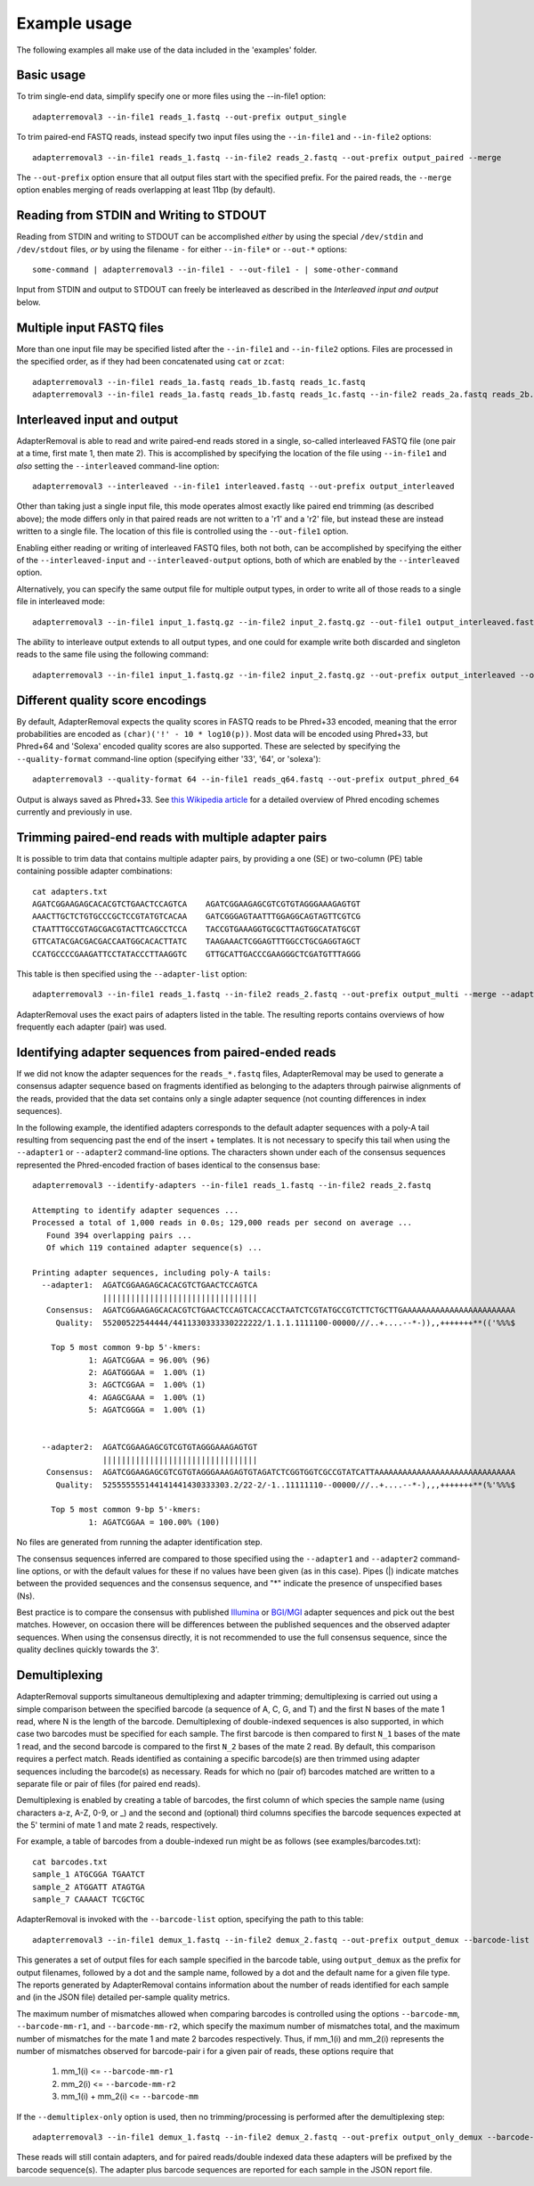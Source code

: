 .. highlight:: Bash


Example usage
=============

The following examples all make use of the data included in the 'examples' folder.


Basic usage
-----------

To trim single-end data, simplify specify one or more files using the --in-file1 option::

    adapterremoval3 --in-file1 reads_1.fastq --out-prefix output_single

To trim paired-end FASTQ reads, instead specify two input files using the ``--in-file1`` and ``--in-file2`` options::

    adapterremoval3 --in-file1 reads_1.fastq --in-file2 reads_2.fastq --out-prefix output_paired --merge

The ``--out-prefix`` option ensure that all output files start with the specified prefix. For the paired reads, the ``--merge`` option enables merging of reads overlapping at least 11bp (by default).

Reading from STDIN and Writing to STDOUT
----------------------------------------

Reading from STDIN and writing to STDOUT can be accomplished *either* by using the special ``/dev/stdin`` and ``/dev/stdout`` files, *or* by using the filename ``-`` for either ``--in-file*`` or ``--out-*`` options::

    some-command | adapterremoval3 --in-file1 - --out-file1 - | some-other-command

Input from STDIN and output to STDOUT can freely be interleaved as described in the *Interleaved input and output* below.

Multiple input FASTQ files
--------------------------

More than one input file may be specified listed after the ``--in-file1`` and ``--in-file2`` options. Files are processed in the specified order, as if they had been concatenated using ``cat`` or ``zcat``::

    adapterremoval3 --in-file1 reads_1a.fastq reads_1b.fastq reads_1c.fastq
    adapterremoval3 --in-file1 reads_1a.fastq reads_1b.fastq reads_1c.fastq --in-file2 reads_2a.fastq reads_2b.fastq reads_2c.fastq


Interleaved input and output
----------------------------

AdapterRemoval is able to read and write paired-end reads stored in a single, so-called interleaved FASTQ file (one pair at a time, first mate 1, then mate 2). This is accomplished by specifying the location of the file using ``--in-file1`` and *also* setting the ``--interleaved`` command-line option::

    adapterremoval3 --interleaved --in-file1 interleaved.fastq --out-prefix output_interleaved

Other than taking just a single input file, this mode operates almost exactly like paired end trimming (as described above); the mode differs only in that paired reads are not written to a 'r1' and a 'r2' file, but instead these are instead written to a single file. The location of this file is controlled using the ``--out-file1`` option.

Enabling either reading or writing of interleaved FASTQ files, both not both, can be accomplished by specifying the either of the ``--interleaved-input`` and ``--interleaved-output`` options, both of which are enabled by the ``--interleaved`` option.

Alternatively, you can specify the same output file for multiple output types, in order to write all of those reads to a single file in interleaved mode::

    adapterremoval3 --in-file1 input_1.fastq.gz --in-file2 input_2.fastq.gz --out-file1 output_interleaved.fastq.gz --out-file2 output_interleaved.fastq.gz

The ability to interleave output extends to all output types, and one could for example write both discarded and singleton reads to the same file using the following command::

   adapterremoval3 --in-file1 input_1.fastq.gz --in-file2 input_2.fastq.gz --out-prefix output_interleaved --out-discarded output_interleaved.discarded.fastq.gz --out-singleton output_interleaved.discarded.fastq.gz

Different quality score encodings
---------------------------------

By default, AdapterRemoval expects the quality scores in FASTQ reads to be Phred+33 encoded, meaning that the error probabilities are encoded as ``(char)('!' - 10 * log10(p))``. Most data will be encoded using Phred+33, but Phred+64 and 'Solexa' encoded quality scores are also supported. These are selected by specifying the ``--quality-format`` command-line option (specifying either '33', '64', or 'solexa')::

    adapterremoval3 --quality-format 64 --in-file1 reads_q64.fastq --out-prefix output_phred_64

Output is always saved as Phred+33. See `this Wikipedia article`_ for a detailed overview of Phred encoding schemes currently and previously in use.


Trimming paired-end reads with multiple adapter pairs
-----------------------------------------------------

It is possible to trim data that contains multiple adapter pairs, by providing a one (SE) or two-column (PE) table containing possible adapter combinations::

    cat adapters.txt
    AGATCGGAAGAGCACACGTCTGAACTCCAGTCA    AGATCGGAAGAGCGTCGTGTAGGGAAAGAGTGT
    AAACTTGCTCTGTGCCCGCTCCGTATGTCACAA    GATCGGGAGTAATTTGGAGGCAGTAGTTCGTCG
    CTAATTTGCCGTAGCGACGTACTTCAGCCTCCA    TACCGTGAAAGGTGCGCTTAGTGGCATATGCGT
    GTTCATACGACGACGACCAATGGCACACTTATC    TAAGAAACTCGGAGTTTGGCCTGCGAGGTAGCT
    CCATGCCCCGAAGATTCCTATACCCTTAAGGTC    GTTGCATTGACCCGAAGGGCTCGATGTTTAGGG

This table is then specified using the ``--adapter-list`` option::

    adapterremoval3 --in-file1 reads_1.fastq --in-file2 reads_2.fastq --out-prefix output_multi --merge --adapter-list adapters.txt

AdapterRemoval uses the exact pairs of adapters listed in the table. The resulting reports contains overviews of how frequently each adapter (pair) was used.


Identifying adapter sequences from paired-ended reads
-----------------------------------------------------

If we did not know the adapter sequences for the ``reads_*.fastq`` files, AdapterRemoval may be used to generate a consensus adapter sequence based on fragments identified as belonging to the adapters through pairwise alignments of the reads, provided that the data set contains only a single adapter sequence (not counting differences in index sequences).

In the following example, the identified adapters corresponds to the default adapter sequences with a poly-A tail resulting from sequencing past the end of the insert + templates. It is not necessary to specify this tail when using the ``--adapter1`` or ``--adapter2`` command-line options. The characters shown under each of the consensus sequences represented the Phred-encoded fraction of bases identical to the consensus base::

    adapterremoval3 --identify-adapters --in-file1 reads_1.fastq --in-file2 reads_2.fastq

    Attempting to identify adapter sequences ...
    Processed a total of 1,000 reads in 0.0s; 129,000 reads per second on average ...
       Found 394 overlapping pairs ...
       Of which 119 contained adapter sequence(s) ...

    Printing adapter sequences, including poly-A tails:
      --adapter1:  AGATCGGAAGAGCACACGTCTGAACTCCAGTCA
                   |||||||||||||||||||||||||||||||||
       Consensus:  AGATCGGAAGAGCACACGTCTGAACTCCAGTCACCACCTAATCTCGTATGCCGTCTTCTGCTTGAAAAAAAAAAAAAAAAAAAAAAAA
         Quality:  55200522544444/4411330333330222222/1.1.1.1111100-00000///..+....--*-)),,+++++++**(('%%%$

        Top 5 most common 9-bp 5'-kmers:
                1: AGATCGGAA = 96.00% (96)
                2: AGATGGGAA =  1.00% (1)
                3: AGCTCGGAA =  1.00% (1)
                4: AGAGCGAAA =  1.00% (1)
                5: AGATCGGGA =  1.00% (1)


      --adapter2:  AGATCGGAAGAGCGTCGTGTAGGGAAAGAGTGT
                   |||||||||||||||||||||||||||||||||
       Consensus:  AGATCGGAAGAGCGTCGTGTAGGGAAAGAGTGTAGATCTCGGTGGTCGCCGTATCATTAAAAAAAAAAAAAAAAAAAAAAAAAAAAAA
         Quality:  525555555144141441430333303.2/22-2/-1..11111110--00000///..+....--*-),,,+++++++**(%'%%%$

        Top 5 most common 9-bp 5'-kmers:
                1: AGATCGGAA = 100.00% (100)

No files are generated from running the adapter identification step.

The consensus sequences inferred are compared to those specified using the ``--adapter1`` and ``--adapter2`` command-line options, or with the default values for these if no values have been given (as in this case). Pipes (|) indicate matches between the provided sequences and the consensus sequence, and "*" indicate the presence of unspecified bases (Ns).

Best practice is to compare the consensus with published `Illumina`_ or `BGI/MGI`_ adapter sequences and pick out the best matches. However, on occasion there will be differences between the published sequences and the observed adapter sequences. When using the consensus directly, it is not recommended to use the full consensus sequence, since the quality declines quickly towards the 3'.


Demultiplexing
-----------------------------------

AdapterRemoval supports simultaneous demultiplexing and adapter trimming; demultiplexing is carried out using a simple comparison between the specified barcode (a sequence of A, C, G, and T) and the first N bases of the mate 1 read, where N is the length of the barcode. Demultiplexing of double-indexed sequences is also supported, in which case two barcodes must be specified for each sample. The first barcode is then compared to first ``N_1`` bases of the mate 1 read, and the second barcode is compared to the first ``N_2`` bases of the mate 2 read. By default, this comparison requires a perfect match. Reads identified as containing a specific barcode(s) are then trimmed using adapter sequences including the barcode(s) as necessary. Reads for which no (pair of) barcodes matched are written to a separate file or pair of files (for paired end reads).

Demultiplexing is enabled by creating a table of barcodes, the first column of which species the sample name (using characters a-z, A-Z, 0-9, or _) and the second and (optional) third columns specifies the barcode sequences expected at the 5' termini of mate 1 and mate 2 reads, respectively.

For example, a table of barcodes from a double-indexed run might be as follows (see examples/barcodes.txt)::

    cat barcodes.txt
    sample_1 ATGCGGA TGAATCT
    sample_2 ATGGATT ATAGTGA
    sample_7 CAAAACT TCGCTGC

AdapterRemoval is invoked with the ``--barcode-list`` option, specifying the path to this table::

    adapterremoval3 --in-file1 demux_1.fastq --in-file2 demux_2.fastq --out-prefix output_demux --barcode-list barcodes.txt

This generates a set of output files for each sample specified in the barcode table, using ``output_demux`` as the prefix for output filenames, followed by a dot and the sample name, followed by a dot and the default name for a given file type. The reports generated by AdapterRemoval contains information about the number of reads identified for each sample and (in the JSON file) detailed per-sample quality metrics.

The maximum number of mismatches allowed when comparing barcodes is controlled using the options ``--barcode-mm``, ``--barcode-mm-r1``, and ``--barcode-mm-r2``, which specify the maximum number of mismatches total, and the maximum number of mismatches for the mate 1 and mate 2 barcodes respectively. Thus, if mm_1(i) and mm_2(i) represents the number of mismatches observed for barcode-pair i for a given pair of reads, these options require that

   1. mm_1(i) <= ``--barcode-mm-r1``
   2. mm_2(i) <= ``--barcode-mm-r2``
   3. mm_1(i) + mm_2(i) <= ``--barcode-mm``


If the ``--demultiplex-only`` option is used, then no trimming/processing is performed after the demultiplexing step::

    adapterremoval3 --in-file1 demux_1.fastq --in-file2 demux_2.fastq --out-prefix output_only_demux --barcode-list barcodes.txt --demultiplex-only

These reads will still contain adapters, and for paired reads/double indexed data these adapters will be prefixed by the barcode sequence(s). The adapter plus barcode sequences are reported for each sample in the JSON report file.


.. _this Wikipedia article: https://en.wikipedia.org/wiki/FASTQ_format#Encoding

.. _Illumina: https://emea.support.illumina.com/bulletins/2016/12/what-sequences-do-i-use-for-adapter-trimming.html
.. _BGI/MGI: https://en.mgitech.cn/Download/download_file/id/71
